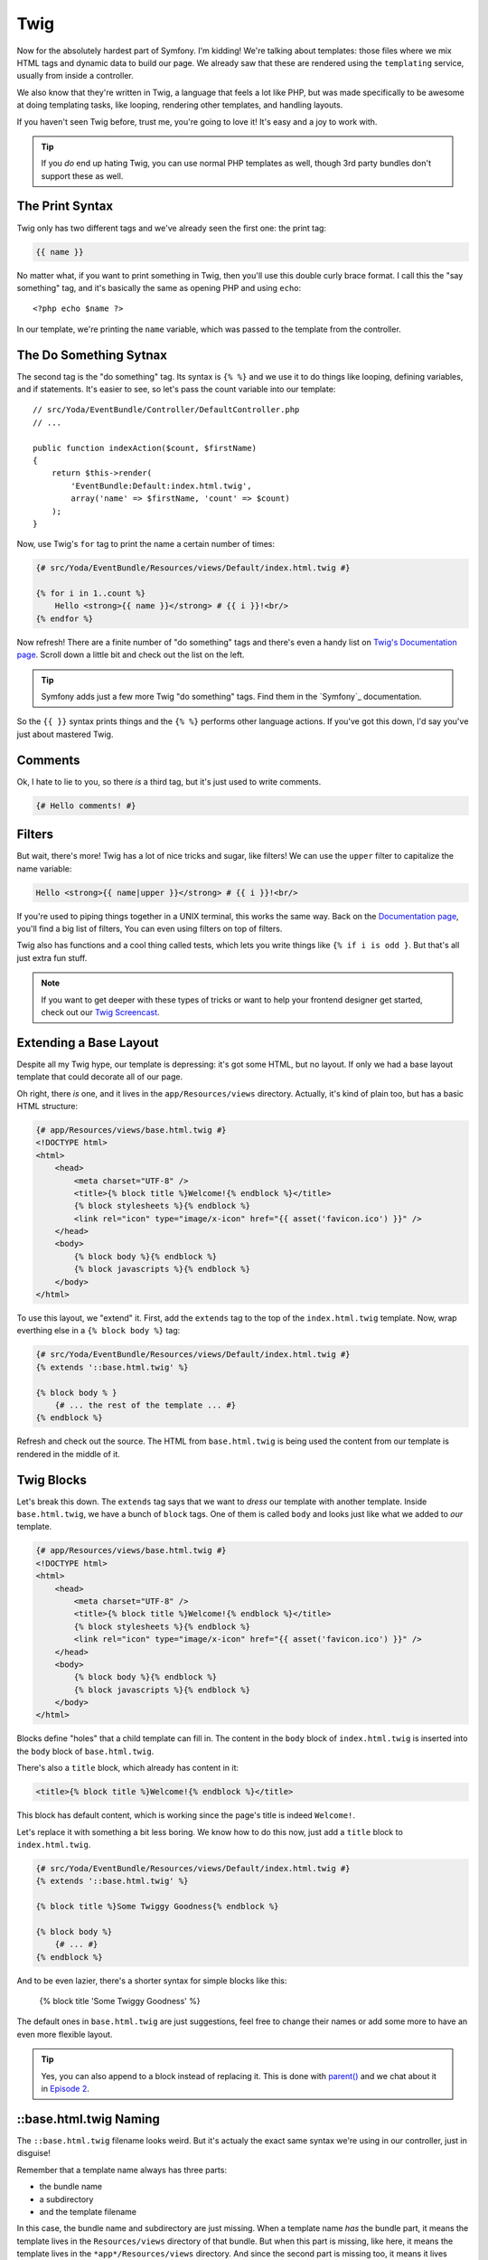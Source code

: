 Twig
====

Now for the absolutely hardest part of Symfony. I'm kidding! We're talking
about templates: those files where we mix HTML tags and dynamic data to build
our page. We already saw that these are rendered using the ``templating``
service, usually from inside a controller.

We also know that they're written in Twig, a language that feels a lot like
PHP, but was made specifically to be awesome at doing templating tasks, like
looping, rendering other templates, and handling layouts.

If you haven't seen Twig before, trust me, you're going to love it! It's
easy and a joy to work with.

.. tip::

    If you *do* end up hating Twig, you can use normal PHP templates as well,
    though 3rd party bundles don't support these as well.

The Print Syntax
----------------

Twig only has two different tags and we've already seen the first one: the
print tag:

.. code-block:: jinja

    {{ name }}

No matter what, if you want to print something in Twig, then you'll
use this double curly brace format. I call this the "say something" tag,
and it's basically the same as opening PHP and using ``echo``::

    <?php echo $name ?>

In our template, we're printing the ``name`` variable, which was passed to
the template from the controller.

The Do Something Sytnax
-----------------------

The second tag is the "do something" tag. Its syntax is ``{% %}`` and we
use it to do things like looping, defining variables, and if statements.
It's easier to see, so let's pass the count variable into our template::

    // src/Yoda/EventBundle/Controller/DefaultController.php
    // ...

    public function indexAction($count, $firstName)
    {
        return $this->render(
            'EventBundle:Default:index.html.twig',
            array('name' => $firstName, 'count' => $count)
        );
    }

Now, use Twig's ``for`` tag to print the name a certain number of times:

.. code-block:: html+jinja

    {# src/Yoda/EventBundle/Resources/views/Default/index.html.twig #}

    {% for i in 1..count %}
        Hello <strong>{{ name }}</strong> # {{ i }}!<br/>
    {% endfor %}

Now refresh! There are a finite number of "do something" tags and there's
even a handy list on `Twig's Documentation page`_. Scroll down a little bit
and check out the list on the left.

.. tip::

    Symfony adds just a few more Twig "do something" tags. Find them in the
    `Symfony`_ documentation.

So the ``{{ }}`` syntax prints things and the ``{% %}`` performs other language
actions. If you've got this down, I'd say you've just about mastered Twig.

Comments
--------

Ok, I hate to lie to you, so there *is* a third tag, but it's just used to
write comments.

.. code-block:: jinja

    {# Hello comments! #}

Filters
-------

But wait, there's more! Twig has a lot of nice tricks and sugar, like filters!
We can use the ``upper`` filter to capitalize the name variable:

.. code-block:: html+jinja

    Hello <strong>{{ name|upper }}</strong> # {{ i }}!<br/>

If you're used to piping things together in a UNIX terminal, this works the
same way. Back on the `Documentation page`_, you'll find a big list of filters,
You can even using filters on top of filters.

Twig also has functions and a cool thing called tests, which lets you write
things like ``{% if i is odd }``. But that's all just extra fun stuff.

.. note::

    If you want to get deeper with these types of tricks or want to help
    your frontend designer get started, check out our `Twig Screencast`_.

Extending a Base Layout
-----------------------

Despite all my Twig hype, our template is depressing: it's got some HTML,
but no layout. If only we had a base layout template that could decorate
all of our page.

Oh right, there *is* one, and it lives in the ``app/Resources/views`` directory.
Actually, it's kind of plain too, but has a basic HTML structure:

.. code-block:: html+jinja

    {# app/Resources/views/base.html.twig #}
    <!DOCTYPE html>
    <html>
        <head>
            <meta charset="UTF-8" />
            <title>{% block title %}Welcome!{% endblock %}</title>
            {% block stylesheets %}{% endblock %}
            <link rel="icon" type="image/x-icon" href="{{ asset('favicon.ico') }}" />
        </head>
        <body>
            {% block body %}{% endblock %}
            {% block javascripts %}{% endblock %}
        </body>
    </html>

To use this layout, we "extend" it. First, add the ``extends`` tag to the
top of the ``index.html.twig`` template. Now, wrap everthing else in a
``{% block body %}`` tag:

.. code-block:: html+jinja

    {# src/Yoda/EventBundle/Resources/views/Default/index.html.twig #}
    {% extends '::base.html.twig' %}

    {% block body % }
        {# ... the rest of the template ... #}
    {% endblock %}

Refresh and check out the source. The HTML from ``base.html.twig`` is being
used the content from our template is rendered in the middle of it.

Twig Blocks
-----------

Let's break this down. The ``extends`` tag says that we want to *dress* our
template with another template. Inside ``base.html.twig``, we have a bunch
of ``block`` tags. One of them is called ``body`` and looks just like what
we added to *our* template.

.. code-block:: html+jinja

    {# app/Resources/views/base.html.twig #}
    <!DOCTYPE html>
    <html>
        <head>
            <meta charset="UTF-8" />
            <title>{% block title %}Welcome!{% endblock %}</title>
            {% block stylesheets %}{% endblock %}
            <link rel="icon" type="image/x-icon" href="{{ asset('favicon.ico') }}" />
        </head>
        <body>
            {% block body %}{% endblock %}
            {% block javascripts %}{% endblock %}
        </body>
    </html>

Blocks define "holes" that a child template can fill in. The content in the
``body`` block of ``index.html.twig`` is inserted into the ``body`` block
of ``base.html.twig``.

There's also a ``title`` block, which already has content in it:

.. code-block:: html+jinja

    <title>{% block title %}Welcome!{% endblock %}</title>

This block has default content, which is working since the page's title is
indeed ``Welcome!``.

Let's replace it with something a bit less boring. We know how to do this
now, just add a ``title`` block to ``index.html.twig``.

.. code-block:: html+jinja

    {# src/Yoda/EventBundle/Resources/views/Default/index.html.twig #}
    {% extends '::base.html.twig' %}

    {% block title %}Some Twiggy Goodness{% endblock %}

    {% block body %}
        {# ... #}
    {% endblock %}

And to be even lazier, there's a shorter syntax for simple blocks like this:

    {% block title 'Some Twiggy Goodness' %}

The default ones in ``base.html.twig`` are just suggestions, feel free to
change their names or add some more to have an even more flexible layout.

.. tip::

    Yes, you can also append to a block instead of replacing it. This is
    done with `parent()`_ and we chat about it in `Episode 2`_.

::base.html.twig Naming
-----------------------

The ``::base.html.twig`` filename looks weird. But it's actualy the exact
same syntax we're using in our controller, just in disguise!

Remember that a template name always has three parts:

* the bundle name
* a subdirectory
* and the template filename

In this case, the bundle name and subdirectory are just missing. When a template
name *has* the bundle part, it means the template lives in the ``Resources/views``
directory of that bundle. But when this part is missing, like here, it means
the template lives in the ``*app*/Resources/views`` directory. And since
the second part is missing too, it means it lives directly there, and not
in a subdirectory.

.. sidebar:: Template name and path examples

    * ``EventBundle:Default:index.html.twig``

        src/Yoda/EventBundle/Resources/views/Default/index.html.twig

    * ``EventBundle::index.html.twig``

        src/Yoda/EventBundle/Resources/views/index.html.twig

    * ``::base.html.twig``

            app/Resources/views/index.html.twig

Web Debug Toolbar
-----------------

In the browser, we're now staring at the a killer feature of Symfony2: the
polite little bar on the bottom. This is the web debug toolbar, and you may
end up loving it even more than the console.

It tells us which controller was rendered, the page load time, memory footprint,
security info, form details and more. It's added automatically to any page
that has a valid HTML structure. That's why we didn't see it until we extended
the layout file.

Click anywhere on it to multiply the amount of information it gives you by
100! This is the profiler, which is broken down into sections. The best one
is the Timeline. It visually tells us *exactly* what's going on during a
request and how much time everything is taking. A lot of what you see here
are background Symfony events.

.. _Twig: http://twig.sensiolabs.org/doc/tags/index.html#tags
.. _`Twig's Documentation page`: http://twig.sensiolabs.org/documentation
.. _`Documentation page`: http://twig.sensiolabs.org/documentation
.. _`Twig Screencast`: http://knpuniversity.com/screencast/twig
.. _`parent()`: http://twig.sensiolabs.org/doc/functions/parent.html
.. _`Episode 2`: http://knpuniversity.com/screencast/symfony2-ep2/basic-security#adding-css-to-a-single-page
